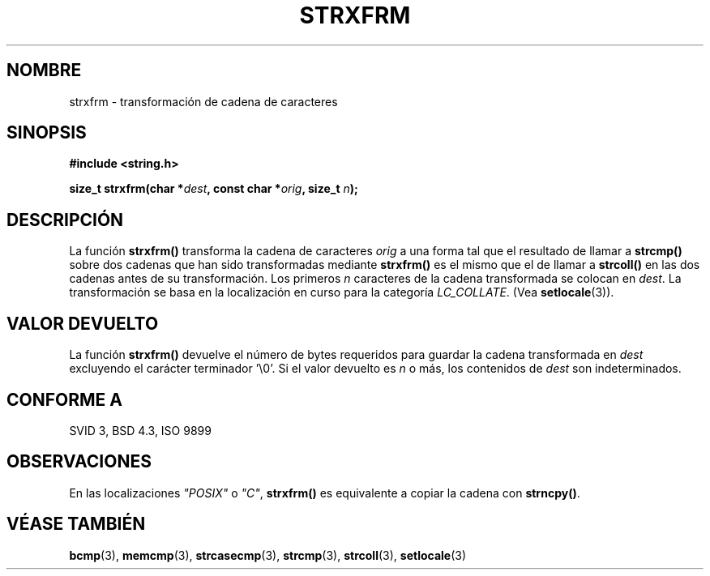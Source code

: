 .\" Copyright 1993 David Metcalfe (david@prism.demon.co.uk)
.\"
.\" Permission is granted to make and distribute verbatim copies of this
.\" manual provided the copyright notice and this permission notice are
.\" preserved on all copies.
.\"
.\" Permission is granted to copy and distribute modified versions of this
.\" manual under the conditions for verbatim copying, provided that the
.\" entire resulting derived work is distributed under the terms of a
.\" permission notice identical to this one
.\" 
.\" Since the Linux kernel and libraries are constantly changing, this
.\" manual page may be incorrect or out-of-date.  The author(s) assume no
.\" responsibility for errors or omissions, or for damages resulting from
.\" the use of the information contained herein.  The author(s) may not
.\" have taken the same level of care in the production of this manual,
.\" which is licensed free of charge, as they might when working
.\" professionally.
.\" 
.\" Formatted or processed versions of this manual, if unaccompanied by
.\" the source, must acknowledge the copyright and authors of this work.
.\"
.\" References consulted:
.\"     Linux libc source code
.\"     Lewine's _POSIX Programmer's Guide_ (O'Reilly & Associates, 1991)
.\"     386BSD man pages
.\" Modified Sun Jul 25 10:41:28 1993 by Rik Faith (faith@cs.unc.edu)
.\" Translated into Spanish Wed Mar 11 17:32:47 CET 1998 by Gerardo
.\" Aburruzaga García <gerardo.aburruzaga@uca.es>
.\" Translation revised April 27 1998 by Juan Piernas <piernas@dif.um.es>
.\"
.TH STRXFRM 3  "12 Abril 1993" "GNU" "Manual del Programador de Linux"
.SH NOMBRE
strxfrm \- transformación de cadena de caracteres
.SH SINOPSIS
.nf
.B #include <string.h>
.sp
.BI "size_t strxfrm(char *" dest ", const char *" orig ", size_t " n );
.fi
.SH DESCRIPCIÓN
La función \fBstrxfrm()\fP transforma la cadena de caracteres \fIorig\fP a
una forma tal que el resultado de llamar a \fBstrcmp()\fP sobre dos
cadenas que han sido transformadas mediante \fBstrxfrm()\fP es el
mismo que el de llamar a \fBstrcoll()\fP en las dos cadenas antes de
su transformación. Los primeros \fIn\fP caracteres de la cadena
transformada se colocan en \fIdest\fP. La transformación se basa en la
localización en curso para la categoría \fILC_COLLATE\fP.  (Vea
\fBsetlocale\fP(3)). 
.SH "VALOR DEVUELTO"
La función \fBstrxfrm()\fP devuelve el número de bytes requeridos para
guardar la cadena transformada en \fIdest\fP excluyendo el carácter
terminador '\\0'.  Si el valor devuelto es \fIn\fP o más, los
contenidos de \fIdest\fP son indeterminados.
.SH "CONFORME A"
SVID 3, BSD 4.3, ISO 9899
.SH OBSERVACIONES
En las localizaciones \fI"POSIX"\fP o \fI"C"\fP, \fBstrxfrm()\fP es
equivalente a copiar la cadena con \fBstrncpy()\fP.
.SH "VÉASE TAMBIÉN"
.BR bcmp "(3), " memcmp "(3), " strcasecmp "(3), " strcmp (3),
.BR strcoll "(3), " setlocale (3)
